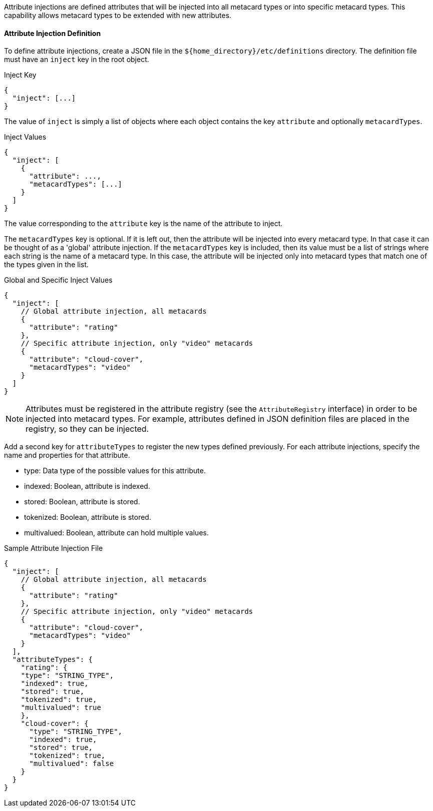 :title: Developing Attribute Injections
:type: developingComponent
:status: published
:link: _developing_attribute_injections
:summary: Creating a custom attribute injection.
:order: 05

Attribute injections are defined attributes that will be injected into all metacard types or into specific metacard types. This capability allows metacard types to be extended with new attributes.

==== Attribute Injection Definition

To define attribute injections, create a JSON file in the `${home_directory}/etc/definitions` directory. The definition file must have an `inject` key in the root object.

.Inject Key
[source,json]
----
{
  "inject": [...]
}
----

The value of `inject` is simply a list of objects where each object contains the key `attribute` and optionally `metacardTypes`.

.Inject Values
[source,json]
----
{
  "inject": [
    {
      "attribute": ...,
      "metacardTypes": [...]
    }
  ]
}
----

The value corresponding to the `attribute` key is the name of the attribute to inject.

The `metacardTypes` key is optional.
If it is left out, then the attribute will be injected into every metacard type.
In that case it can be thought of as a 'global' attribute injection.
If the `metacardTypes` key is included, then its value must be a list of strings where each string is the name of a metacard type.
In this case, the attribute will be injected only into metacard types that match one of the types given in the list.

.Global and Specific Inject Values
[source,json]
----
{
  "inject": [
    // Global attribute injection, all metacards
    {
      "attribute": "rating"
    },
    // Specific attribute injection, only "video" metacards
    {
      "attribute": "cloud-cover",
      "metacardTypes": "video"
    }
  ]
}
----

[NOTE]
====
Attributes must be registered in the attribute registry (see the `AttributeRegistry` interface) in order to be injected into metacard types. For example, attributes defined in JSON definition files are placed in the registry, so they can be injected.
====

Add a second key for `attributeTypes` to register the new types defined previously. For each attribute injections, specify the name and properties for that attribute.

* type: Data type of the possible values for this attribute.
* indexed: Boolean, attribute is indexed.
* stored: Boolean, attribute is stored.
* tokenized:  Boolean, attribute is stored.
* multivalued: Boolean, attribute can hold multiple values.

.Sample Attribute Injection File
[source,json,linenums]
----
{
  "inject": [
    // Global attribute injection, all metacards
    {
      "attribute": "rating"
    },
    // Specific attribute injection, only "video" metacards
    {
      "attribute": "cloud-cover",
      "metacardTypes": "video"
    }
  ],
  "attributeTypes": {
    "rating": {
    "type": "STRING_TYPE",
    "indexed": true,
    "stored": true,
    "tokenized": true,
    "multivalued": true
    },
    "cloud-cover": {
      "type": "STRING_TYPE",
      "indexed": true,
      "stored": true,
      "tokenized": true,
      "multivalued": false
    }
  }
}
----

